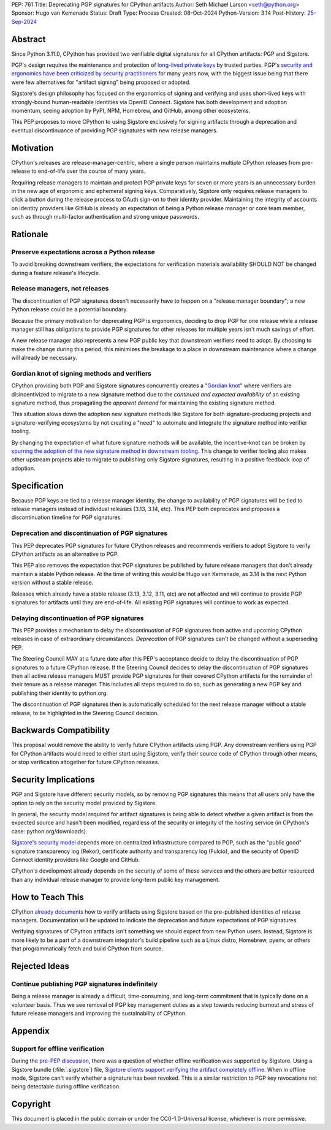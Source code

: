 PEP: 761
Title: Deprecating PGP signatures for CPython artifacts
Author: Seth Michael Larson <seth@python.org>
Sponsor: Hugo van Kemenade
Status: Draft
Type: Process
Created: 08-Oct-2024
Python-Version: 3.14
Post-History: `25-Sep-2024 <https://discuss.python.org/t/pre-pep-discussion-stop-providing-gpg-signatures-for-cpython-artifacts/65058>`__

Abstract
========

Since Python 3.11.0, CPython has provided two verifiable digital signatures
for all CPython artifacts: PGP and Sigstore.

PGP's design requires the maintenance and protection of `long-lived private
keys <https://words.filippo.io/giving-up-on-long-term-pgp/>`_ by trusted
parties. PGP's `security and ergonomics have been criticized by security
practitioners <https://www.latacora.com/blog/2019/07/16/the-pgp-problem/>`_
for many years now, with the biggest issue being that there were few
alternatives for "artifact signing" being proposed or adopted.

Sigstore's design philosophy has focused on the ergonomics of signing and
verifying and uses short-lived keys with strongly-bound human-readable
identities via OpenID Connect. Sigstore has both development and adoption
momentum, seeing adoption by PyPI, NPM, Homebrew, and GitHub, among other
ecosystems.

This PEP proposes to move CPython to using Sigstore exclusively for signing
artifacts through a deprecation and eventual discontinuance of providing PGP
signatures with new release managers.

Motivation
==========

CPython's releases are release-manager-centric, where a single person
maintains multiple CPython releases from pre-release to end-of-life over the
course of many years.

Requiring release managers to maintain and protect PGP private keys for seven
or more years is an unnecessary burden in the new age of ergonomic and
ephemeral signing keys. Comparatively, Sigstore only requires release managers
to click a button during the release process to OAuth sign-on to their
identity provider. Maintaining the integrity of accounts on identity providers
like GitHub is already an expectation of being a Python release manager or
core team member, such as through multi-factor authentication and strong
unique passwords.

Rationale
=========

Preserve expectations across a Python release
---------------------------------------------

To avoid breaking downstream verifiers, the expectations for verification
materials availability SHOULD NOT be changed during a feature release's
lifecycle.

Release managers, not releases
------------------------------

The discontinuation of PGP signatures doesn't necessarily have to happen
on a "release manager boundary"; a new Python release could be a potential
boundary.

Because the primary motivation for deprecating PGP is ergonomics, deciding
to drop PGP for one release while a release manager still has obligations to
provide PGP signatures for other releases for multiple years isn't much
savings of effort.

A new release manager also represents a new PGP public key that downstream
verifiers need to adopt. By choosing to make the change during this period,
this minimizes the breakage to a place in downstream maintenance where a
change will already be necessary.

Gordian knot of signing methods and verifiers
---------------------------------------------

CPython providing both PGP and Sigstore signatures concurrently creates a
"`Gordian knot <https://en.wikipedia.org/wiki/Gordian_Knot>`_" where
verifiers are disincentivized to migrate to a new signature method due to the
*continued and expected availability* of an existing signature method, thus
propagating the *apparent demand* for maintaining the existing signature
method.

This situation slows down the adoption new signature methods like Sigstore for
both signature-producing projects and signature-verifying ecosystems by not
creating a "need" to automate and integrate the signature method into verifier
tooling.

By changing the expectation of what future signature methods will be
available, the incentive-knot can be broken by `spurring the adoption of the
new signature method in downstream tooling <https://lists.debian.org/debian-devel/2024/10/msg00025.html>`_.
This change to verifier tooling also makes other upstream projects able to
migrate to publishing only Sigstore signatures, resulting in a positive
feedback loop of adoption.

Specification
=============

Because PGP keys are tied to a release manager identity, the change to
availability of PGP signatures will be tied to release managers instead of
individual releases (3.13, 3.14, etc). This PEP both deprecates and proposes
a discontinuation timeline for PGP signatures.

Deprecation and discontinuation of PGP signatures
-------------------------------------------------

This PEP deprecates PGP signatures for future CPython releases and recommends
verifiers to adopt Sigstore to verify CPython artifacts as an alternative to
PGP.

This PEP also removes the expectation that PGP signatures be published by
future release managers that don't already maintain a stable Python release.
At the time of writing this would be Hugo van Kemenade, as 3.14 is the next
Python version without a stable release.

Releases which already have a stable release (3.13, 3.12, 3.11, etc) are not
affected and will continue to provide PGP signatures for artifacts until they
are end-of-life. All existing PGP signatures will continue to work as
expected.

Delaying discontinuation of PGP signatures
------------------------------------------

This PEP provides a mechanism to delay the *discontinuation* of PGP signatures
from active and upcoming CPython releases in case of extraordinary
circumstances. *Deprecation* of PGP signatures can't be changed without a
superseding PEP.

The Steering Council MAY at a future date after this PEP's acceptance decide
to delay the discontinuation of PGP signatures to a future CPython release.
If the Steering Council decides to delay the discontinuation of PGP signatures
then all active release managers MUST provide PGP signatures for their covered
CPython artifacts for the remainder of their tenure as a release manager. This
includes all steps required to do so, such as generating a new PGP key and
publishing their identity to python.org.

The discontinuation of PGP signatures then is automatically scheduled for the
next release manager without a stable release, to be highlighted in the
Steering Council decision.

Backwards Compatibility
=======================

This proposal would remove the ability to verify future CPython artifacts
using PGP. Any downstream verifiers using PGP for CPython artifacts would
need to either start using Sigstore, verify their source code of CPython
through other means, or stop verification altogether for future CPython
releases.

Security Implications
=====================

PGP and Sigstore have different security models, so by removing PGP
signatures this means that all users only have the option to rely on the
security model provided by Sigstore.

In general, the security model required for artifact signatures is being
able to detect whether a given artifact is from the expected source and
hasn't been modified, regardless of the security or integrity of the hosting
service (in CPython's case: python.org/downloads).

`Sigstore's security model <https://docs.sigstore.dev/about/security/>`_
depends more on centralized infrastructure compared to PGP, such as the
"public good" signature transparency log (Rekor), certificate authority and
transparency log (Fulcio), and the security of OpenID Connect identity
providers like Google and GitHub.

CPython's development already depends on the security of some of these
services and the others are better resourced than any individual release
manager to provide long-term public key management.

How to Teach This
=================

CPython `already documents <https://www.python.org/downloads/metadata/sigstore/>`_
how to verify artifacts using Sigstore based on the pre-published identities
of release managers. Documentation will be updated to indicate the deprecation
and future expectations of PGP signatures.

Verifying signatures of CPython artifacts isn't something we should expect
from new Python users. Instead, Sigstore is more likely to be a part of a
downstream integrator's build pipeline such as a Linux distro, Homebrew, pyenv,
or others that programmatically fetch and build CPython from source.

Rejected Ideas
==============

Continue publishing PGP signatures indefinitely
-----------------------------------------------

Being a release manager is already a difficult, time-consuming, and long-term
commitment that is typically done on a volunteer basis. Thus we see removal
of PGP key management duties as a step towards reducing burnout and stress
of future release managers and improving the sustainability of CPython.

Appendix
========

Support for offline verification
--------------------------------

During the `pre-PEP discussion <https://discuss.python.org/t/pre-pep-discussion-stop-providing-gpg-signatures-for-cpython-artifacts/65058>`_,
there was a question of whether offline verification was supported by
Sigstore. Using a Sigstore bundle (:file:`.sigstore`) file, `Sigstore clients
support verifying the artifact completely offline <https://discuss.python.org/t/pre-pep-discussion-stop-providing-gpg-signatures-for-cpython-artifacts/65058/9>`_.
When in offline mode, Sigstore can't verify whether a signature has been
revoked. This is a similar restriction to PGP key revocations not being
detectable during offline verification.

Copyright
=========

This document is placed in the public domain or under the
CC0-1.0-Universal license, whichever is more permissive.

